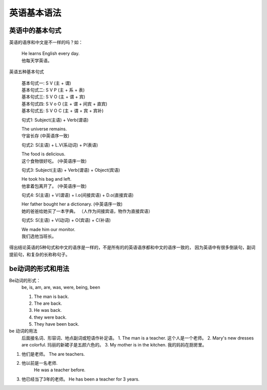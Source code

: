 ===================
英语基本语法
===================

英语中的基本句式
====================

英语的语序和中文是不一样的吗？如：

    | He learns English every day.
    | 他每天学英语。

英语五种基本句式

    | 基本句式一: S V (主 + 谓)
    | 基本句式二: S V P (主 + 系 + 表)
    | 基本句式三: S V O (主 + 谓 + 宾)
    | 基本句式四: S V o O (主 + 谓 + 间宾 + 直宾)
    | 基本句式五: S V O C (主 + 谓 + 宾 + 宾补)

    句式1: Subject(主语) + Verb(谓语)

    | The universe remains.
    | 守宙长存    (中英语序一致)

    句式2: S(主语) + L.V(系动词) + P(表语)

    | The food is delicious.
    | 这个食物很好吃。 (中英语序一致)

    句式3: Subject(主语) + Verb(谓语) + Object(宾语)

    | He took his bag and left.
    | 他拿着包离开了。 (中英语序一致)

    句式4: S(主语) + V(谓语) + I.o(间接宾语) + D.o(直接宾语)

    | Her father bought her a dictionary.  (中英语序一致)
    | 她的爸爸给她买了一本字典。  （人作为间接宾语，物作为直接宾语）

    句式5:  S(主语)  + V(动词) + O(宾语) + C(补语)

    | We made him our monitor.
    | 我们选他当班长。


得出结论英语的5种句式和中文的语序是一样的，不是所有的的英语语序都和中文的语序一致的，
因为英语中有很多倒装句，副词提前句，和复杂的长称称句子。



be动词的形式和用法
==================

Be动词的形式：
    be, is, am, are, was, were, being, been

    1. The man is back.
    2. The are back.
    3. He was back.
    4. they were back.
    5. They have been back.

be 动词的用法
    后面接名词、形容词、地点副词或短语作补足语。
    1. The man is a teacher.  这个人是一个老师。
    2. Mary's new dresses are colorful.  玛丽的新裙子是五颜六色的。
    3. My mother is in the kitchen. 我的妈妈在厨房里。

1. 他们是老师。
   The are teachers.

2. 他以前是一名老师.
    He was a teacher before.

3.  他已经当了3年的老师。
    He has been a teacher for 3 years.


